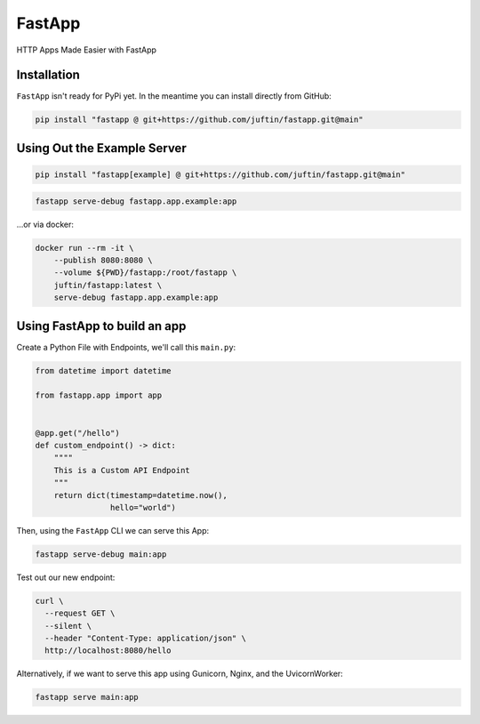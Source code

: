 
FastApp
=======

HTTP Apps Made Easier with FastApp

Installation
------------

``FastApp`` isn't ready for PyPi yet. In the meantime you can install directly from GitHub:

.. code-block:: shell

   pip install "fastapp @ git+https://github.com/juftin/fastapp.git@main"

Using Out the Example Server
----------------------------

.. code-block:: shell

   pip install "fastapp[example] @ git+https://github.com/juftin/fastapp.git@main"

.. code-block:: shell

   fastapp serve-debug fastapp.app.example:app

...or via docker:

.. code-block:: shell

   docker run --rm -it \
       --publish 8080:8080 \
       --volume ${PWD}/fastapp:/root/fastapp \
       juftin/fastapp:latest \
       serve-debug fastapp.app.example:app

Using FastApp to build an app
-----------------------------

Create a Python File with Endpoints, we'll call this ``main.py``\ :

.. code-block:: python

   from datetime import datetime

   from fastapp.app import app


   @app.get("/hello")
   def custom_endpoint() -> dict:
       """"
       This is a Custom API Endpoint
       """
       return dict(timestamp=datetime.now(),
                   hello="world")

Then, using the ``FastApp`` CLI we can serve this App:

.. code-block:: shell

   fastapp serve-debug main:app

Test out our new endpoint:

.. code-block:: shell

   curl \
     --request GET \
     --silent \
     --header "Content-Type: application/json" \
     http://localhost:8080/hello

Alternatively, if we want to serve this app using Gunicorn, Nginx, and the UvicornWorker:

.. code-block:: shell

   fastapp serve main:app
